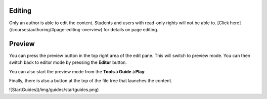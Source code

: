 .. meta::
   :description: Editing overview

Editing
-------
Only an author is able to edit the content. Students and users with read-only rights will not be able to. [Click here](/courses/authoring/#page-editing-overview) for details on page editing.

Preview
-------
You can press the preview button in the top right area of the edit pane. This will switch to preview mode. You can then switch back to editor mode by pressing the **Editor** button.

You can also start the preview mode from the **Tools->Guide->Play**.

Finally, there is also a button at the top of the file tree that launches the content.


![StartGuides](/img/guides/startguides.png)

